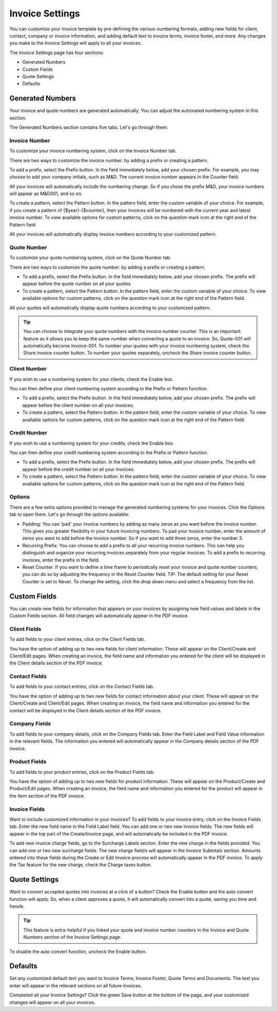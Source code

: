 Invoice Settings
================

You can customize your invoice template by pre-defining the various numbering formats, adding new fields for client, contact, company or invoice information, and adding default text to invoice terms, invoice footer, and more. Any changes you make to the Invoice Settings will apply to all your invoices.

The Invoice Settings page has four sections:

- Generated Numbers
- Custom Fields
- Quote Settings
- Defaults

Generated Numbers
"""""""""""""""""

Your invoice and quote numbers are generated automatically. You can adjust the automated numbering system in this section.

The Generated Numbers section contains five tabs. Let's go through them:

Invoice Number
^^^^^^^^^^^^^^

To customize your invoice numbering system, click on the Invoice Number tab.

There are two ways to customize the invoice number: by adding a prefix or creating a pattern.

To add a prefix, select the Prefix button. In the field immediately below, add your chosen prefix. For example, you may choose to add your company initials, such as M&D. The current invoice number appears in the Counter field.

All your invoices will automatically include the numbering change. So if you chose the prefix M&D, your invoice numbers will appear as M&D001, and so on.

To create a pattern, select the Pattern button. In the pattern field, enter the custom variable of your choice. For example, if you create a pattern of {$year}-{$counter}, then your invoices will be numbered with the current year and latest invoice number. To view available options for custom patterns, click on the question mark icon at the right end of the Pattern field.

All your invoices will automatically display invoice numbers according to your customized pattern.

Quote Number
^^^^^^^^^^^^

To customize your quote numbering system, click on the Quote Number tab.

There are two ways to customize the quote number: by adding a prefix or creating a pattern.

- To add a prefix, select the Prefix button. In the field immediately below, add your chosen prefix. The prefix will appear before the quote number on all your quotes.
- To create a pattern, select the Pattern button. In the pattern field, enter the custom variable of your choice. To view available options for custom patterns, click on the question mark icon at the right end of the Pattern field.

All your quotes will automatically display quote numbers according to your customized pattern.

.. TIP:: You can choose to integrate your quote numbers with the invoice number counter. This is an important feature as it allows you to keep the same number when converting a quote to an invoice. So, Quote-001 will automatically become Invoice-001. To number your quotes with your invoice numbering system, check the Share invoice counter button. To number your quotes separately, uncheck the Share invoice counter button.

Client Number
^^^^^^^^^^^^^

If you wish to use a numbering system for your clients, check the Enable box.

You can then define your client numbering system according to the Prefix or Pattern function.

- To add a prefix, select the Prefix button. In the field immediately below, add your chosen prefix. The prefix will appear before the client number on all your invoices.
- To create a pattern, select the Pattern button. In the pattern field, enter the custom variable of your choice. To view available options for custom patterns, click on the question mark icon at the right end of the Pattern field.

Credit Number
^^^^^^^^^^^^^

If you wish to use a numbering system for your credits, check the Enable box.

You can then define your credit numbering system according to the Prefix or Pattern function.

- To add a prefix, select the Prefix button. In the field immediately below, add your chosen prefix. The prefix will appear before the credit number on all your invoices.
- To create a pattern, select the Pattern button. In the pattern field, enter the custom variable of your choice. To view available options for custom patterns, click on the question mark icon at the right end of the Pattern field.

Options
^^^^^^^

There are a few extra options provided to manage the generated numbering systems for your invoices. Click the Options tab to open them. Let's go through the options available:

- Padding: You can 'pad' your invoice numbers by adding as many zeros as you want before the invoice number. This gives you greater flexibility in your future invoicing numbers. To pad your invoice number, enter the amount of zeros you want to add before the invoice number. So if you want to add three zeros, enter the number 3.

- Recurring Prefix: You can choose to add a prefix to all your recurring invoice numbers. This can help you distinguish and organize your recurring invoices separately from your regular invoices. To add a prefix to recurring invoices, enter the prefix in the field.

- Reset Counter: If you want to define a time frame to periodically reset your invoice and quote number counters, you can do so by adjusting the frequency in the Reset Counter field. TIP: The default setting for your Reset Counter is set to Never. To change the setting, click the drop down menu and select a frequency from the list.

Custom Fields
"""""""""""""

You can create new fields for information that appears on your invoices by assigning new field values and labels in the Custom Fields section. All field changes will automatically appear in the PDF invoice.

Client Fields
^^^^^^^^^^^^^

To add fields to your client entries, click on the Client Fields tab.

You have the option of adding up to two new fields for client information. These will appear on the Client/Create and Client/Edit pages. When creating an invoice, the field name and information you entered for the client will be displayed in the Client details section of the PDF invoice.

Contact Fields
^^^^^^^^^^^^^^

To add fields to your contact entries, click on the Contact Fields tab.

You have the option of adding up to two new fields for contact information about your client. These will appear on the Client/Create and Client/Edit pages. When creating an invoice, the field name and information you entered for the contact will be displayed in the Client details section of the PDF invoice.

Company Fields
^^^^^^^^^^^^^^

To add fields to your company details, click on the Company Fields tab. Enter the Field Label and Field Value information in the relevant fields. The information you entered will automatically appear in the Company details section of the PDF invoice.

Product Fields
^^^^^^^^^^^^^^

To add fields to your product entries, click on the Product Fields tab.

You have the option of adding up to two new fields for product information. These will appear on the Product/Create and Product/Edit pages. When creating an invoice, the field name and information you entered for the product will appear in the Item section of the PDF invoice.

Invoice Fields
^^^^^^^^^^^^^^

Want to include customized information in your invoices? To add fields to your invoice entry, click on the Invoice Fields tab. Enter the new field name in the Field Label field. You can add one or two new invoice fields. The new fields will appear in the top part of the Create/Invoice page, and will automatically be included in the PDF invoice.

To add new invoice charge fields, go to the Surcharge Labels section. Enter the new charge in the fields provided. You can add one or two new surcharge fields. The new charge field/s will appear in the Invoice Subtotals section. Amounts entered into these fields during the Create or Edit Invoice process will automatically appear in the PDF invoice. To apply the Tax feature for the new charge, check the Charge taxes button.

Quote Settings
""""""""""""""

Want to convert accepted quotes into invoices at a click of a button? Check the Enable button and the auto convert function will apply. So, when a client approves a quote, it will automatically convert into a quote, saving you time and hassle.

.. TIP:: This feature is extra-helpful if you linked your quote and invoice number counters in the Invoice and Quote Numbers section of the Invoice Settings page.

To disable the auto convert function, uncheck the Enable button.

Defaults
""""""""

Set any customized default text you want to Invoice Terms, Invoice Footer, Quote Terms and Documents. The text you enter will appear in the relevant sections on all future invoices.

Completed all your Invoice Settings? Click the green Save button at the bottom of the page, and your customized changes will appear on all your invoices.
